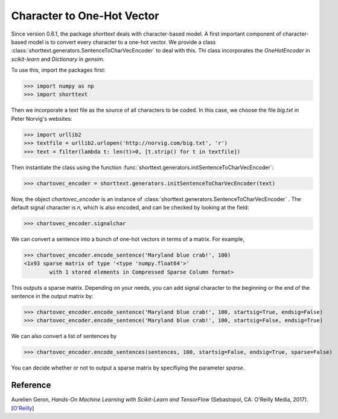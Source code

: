 Character to One-Hot Vector
===========================

Since version 0.6.1, the package `shorttext` deals with character-based model. A first important
component of character-based model is to convert every character to a one-hot vector. We provide a class
:class:`shorttext.generators.SentenceToCharVecEncoder` to deal with this. Thi class incorporates
the `OneHotEncoder` in `scikit-learn` and `Dictionary` in `gensim`.

To use this, import the packages first:

>>> import numpy as np
>>> import shorttext

Then we incorporate a text file as the source of all characters to be coded. In this case, we choose
the file `big.txt` in Peter Norvig's websites:

>>> import urllib2
>>> textfile = urllib2.urlopen('http://norvig.com/big.txt', 'r')
>>> text = filter(lambda t: len(t)>0, [t.strip() for t in textfile])

Then instantiate the class using the function :func:`shorttext.generators.initSentenceToCharVecEncoder`:

>>> chartovec_encoder = shorttext.generators.initSentenceToCharVecEncoder(text)

Now, the object `chartovec_encoder` is an instance of :class:`shorttext.generators.SentenceToCharVecEncoder` . The
default signal character is `\n`, which is also encoded, and can be checked by looking at the field:

>>> chartovec_encoder.signalchar

We can convert a sentence into a bunch of one-hot vectors in terms of a matrix. For example,

>>> chartovec_encoder.encode_sentence('Maryland blue crab!', 100)
<1x93 sparse matrix of type '<type 'numpy.float64'>'
	with 1 stored elements in Compressed Sparse Column format>

This outputs a sparse matrix. Depending on your needs, you can add signal character to the beginning
or the end of the sentence in the output matrix by:

>>> chartovec_encoder.encode_sentence('Maryland blue crab!', 100, startsig=True, endsig=False)
>>> chartovec_encoder.encode_sentence('Maryland blue crab!', 100, startsig=False, endsig=True)

We can also convert a list of sentences by

>>> chartovec_encoder.encode_sentences(sentences, 100, startsig=False, endsig=True, sparse=False)

You can decide whether or not to output a sparse matrix by specifiying the parameter `sparse`.

Reference
---------

Aurelien Geron, *Hands-On Machine Learning with Scikit-Learn and TensorFlow* (Sebastopol, CA: O'Reilly Media, 2017). [`O\'Reilly
<http://shop.oreilly.com/product/0636920052289.do>`_]

